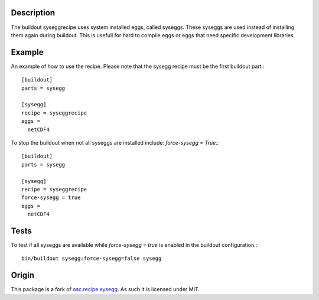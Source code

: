Description
===========

The buildout syseggrecipe uses system installed eggs, 
called syseggs.
These syseggs are used instead of installing them again during buildout.
This is usefull for hard to compile eggs or eggs that need specific 
development libraries.

Example
========

An example of how to use the recipe. Please note that the sysegg recipe
must be the first buildout part.::

  [buildout]
  parts = sysegg
  
  [sysegg]
  recipe = syseggrecipe
  eggs =
    netCDF4

To stop the buildout when not all syseggs are installed include: 
`force-sysegg = True`.::

  [buildout]
  parts = sysegg

  [sysegg]
  recipe = syseggrecipe
  force-sysegg = true
  eggs =
    netCDF4

Tests
======

To test if all syseggs are available while `force-sysegg = true` is 
enabled in the buildout configuration.:: 

  bin/buildout sysegg:force-sysegg=false sysegg

Origin
======

This package is a fork of osc.recipe.sysegg_.
As such it is licensed under MIT. 

.. _osc.recipe.sysegg: http://pypi.python.org/pypi/osc.recipe.sysegg
